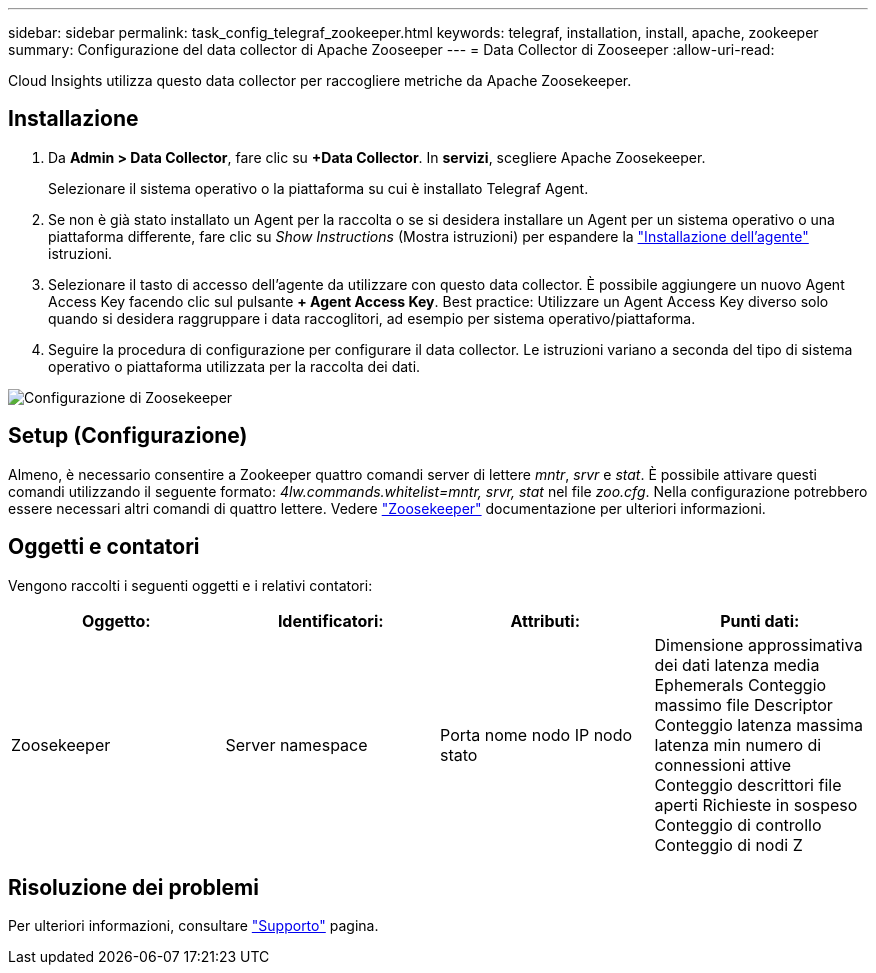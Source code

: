 ---
sidebar: sidebar 
permalink: task_config_telegraf_zookeeper.html 
keywords: telegraf, installation, install, apache, zookeeper 
summary: Configurazione del data collector di Apache Zooseeper 
---
= Data Collector di Zooseeper
:allow-uri-read: 


[role="lead"]
Cloud Insights utilizza questo data collector per raccogliere metriche da Apache Zoosekeeper.



== Installazione

. Da *Admin > Data Collector*, fare clic su *+Data Collector*. In *servizi*, scegliere Apache Zoosekeeper.
+
Selezionare il sistema operativo o la piattaforma su cui è installato Telegraf Agent.

. Se non è già stato installato un Agent per la raccolta o se si desidera installare un Agent per un sistema operativo o una piattaforma differente, fare clic su _Show Instructions_ (Mostra istruzioni) per espandere la link:task_config_telegraf_agent.html["Installazione dell'agente"] istruzioni.
. Selezionare il tasto di accesso dell'agente da utilizzare con questo data collector. È possibile aggiungere un nuovo Agent Access Key facendo clic sul pulsante *+ Agent Access Key*. Best practice: Utilizzare un Agent Access Key diverso solo quando si desidera raggruppare i data raccoglitori, ad esempio per sistema operativo/piattaforma.
. Seguire la procedura di configurazione per configurare il data collector. Le istruzioni variano a seconda del tipo di sistema operativo o piattaforma utilizzata per la raccolta dei dati.


image:ZookeeperDCConfigLinux.png["Configurazione di Zoosekeeper"]



== Setup (Configurazione)

Almeno, è necessario consentire a Zookeeper quattro comandi server di lettere _mntr_, _srvr_ e _stat_. È possibile attivare questi comandi utilizzando il seguente formato: _4lw.commands.whitelist=mntr, srvr, stat_ nel file _zoo.cfg_. Nella configurazione potrebbero essere necessari altri comandi di quattro lettere. Vedere link:https://zookeeper.apache.org/["Zoosekeeper"] documentazione per ulteriori informazioni.



== Oggetti e contatori

Vengono raccolti i seguenti oggetti e i relativi contatori:

[cols="<.<,<.<,<.<,<.<"]
|===
| Oggetto: | Identificatori: | Attributi: | Punti dati: 


| Zoosekeeper | Server namespace | Porta nome nodo IP nodo stato | Dimensione approssimativa dei dati latenza media Ephemerals Conteggio massimo file Descriptor Conteggio latenza massima latenza min numero di connessioni attive Conteggio descrittori file aperti Richieste in sospeso Conteggio di controllo Conteggio di nodi Z 
|===


== Risoluzione dei problemi

Per ulteriori informazioni, consultare link:concept_requesting_support.html["Supporto"] pagina.
